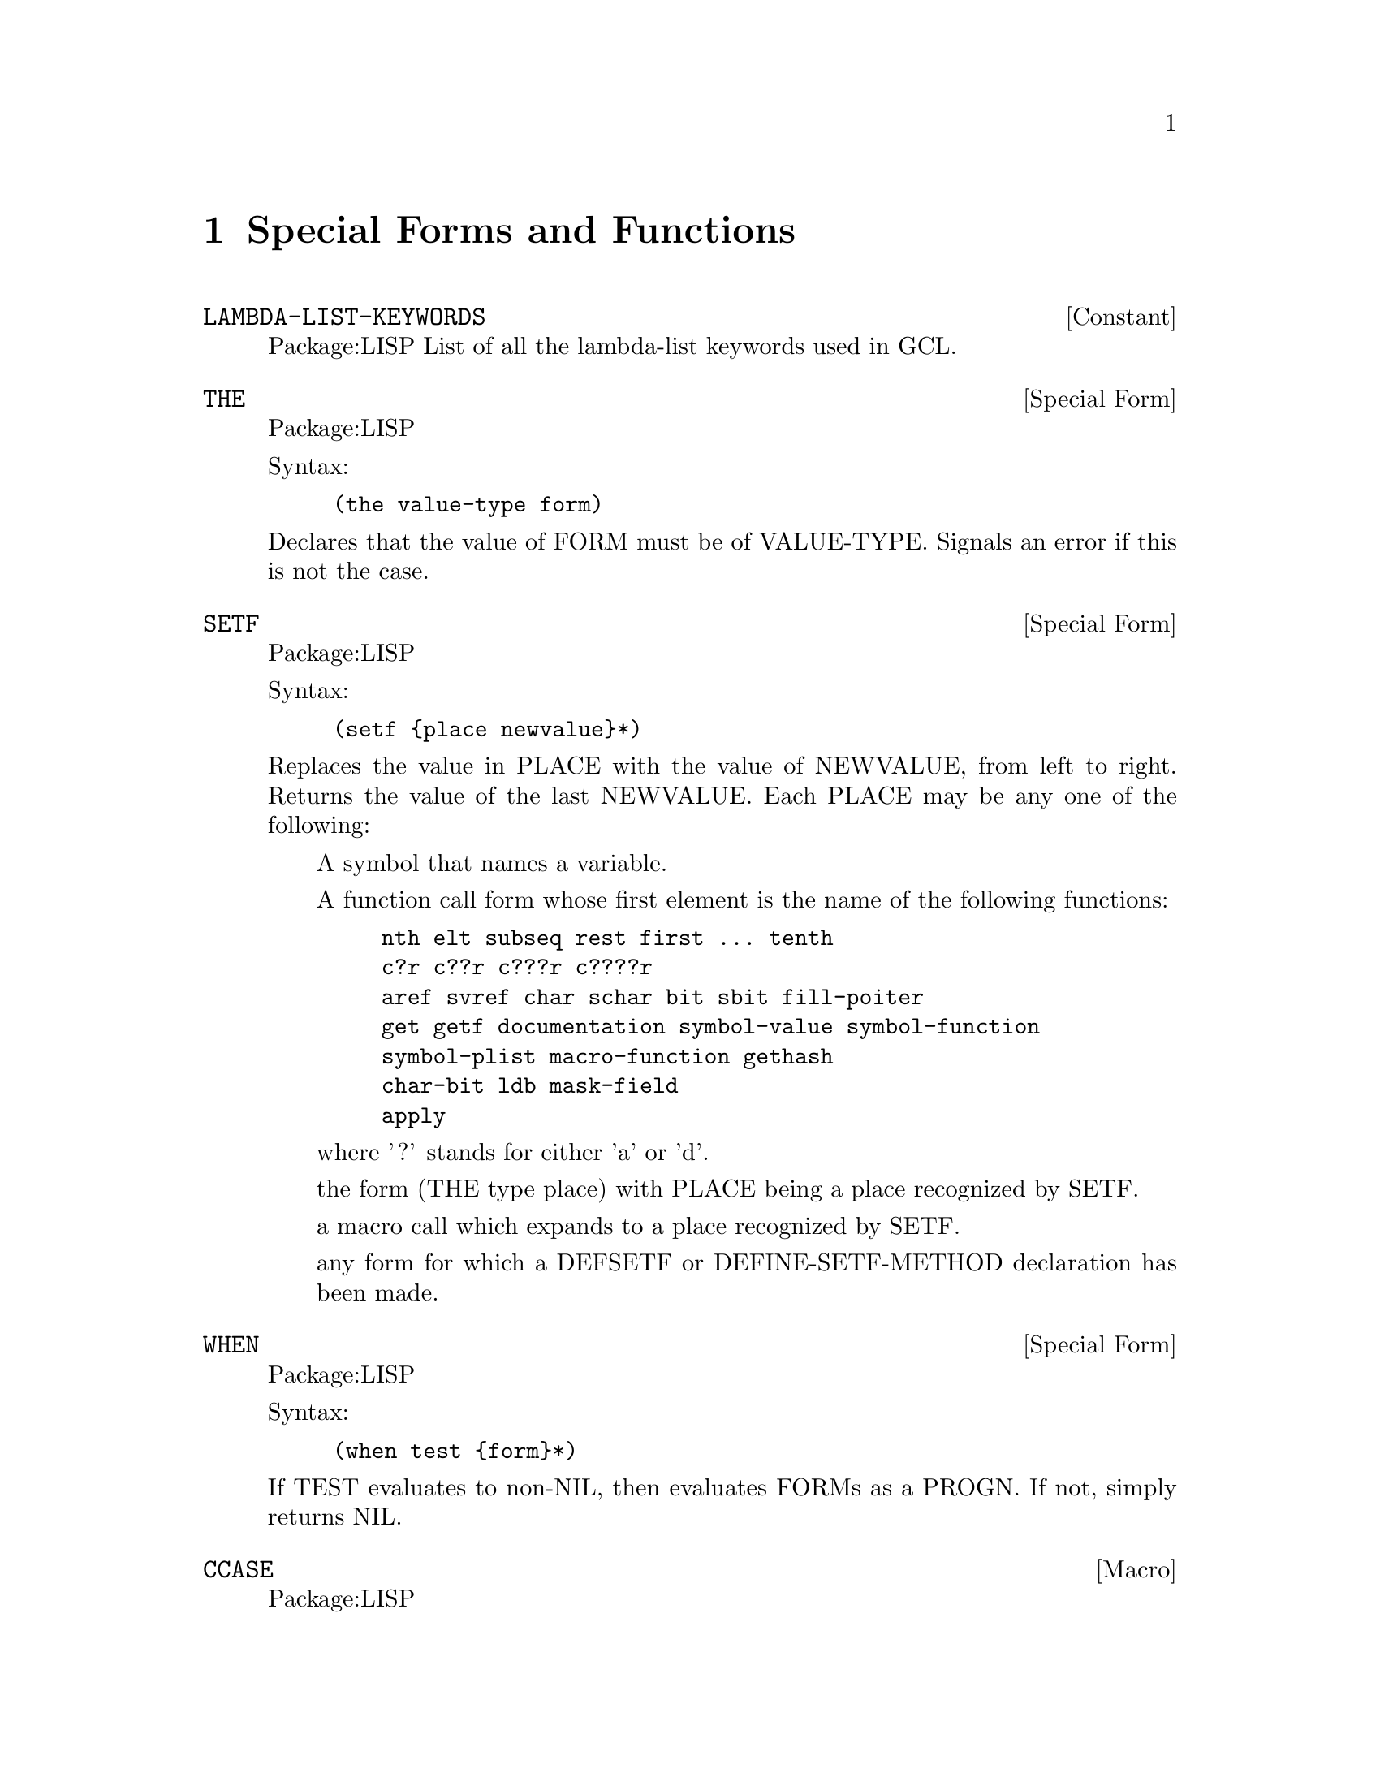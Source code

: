 @node Special Forms and Functions, Compilation, Streams and Reading, Top
@chapter Special Forms and Functions

@defvr {Constant} LAMBDA-LIST-KEYWORDS 
Package:LISP
List of all the lambda-list keywords used in GCL.


@end defvr

@deffn {Special Form} THE 
Package:LISP

Syntax:
@example
(the value-type form)
@end example

Declares that the value of FORM must be of VALUE-TYPE.  Signals an error if
this is not the case.


@end deffn

@deffn {Special Form} SETF 
Package:LISP

Syntax:
@example
(setf @{place newvalue@}*)
@end example

Replaces the value in PLACE with the value of NEWVALUE, from left to right.
Returns the value of the last NEWVALUE.  Each PLACE may be any one of the
following:
@itemize  @asis{}
@item
A symbol that names a variable.
@item
A function call form whose first element is the name of the following
    functions:
@example
nth	elt	subseq	rest	first ... tenth
c?r	c??r	c???r	c????r
aref	svref	char	schar	bit	sbit	fill-poiter
get	getf	documentation	symbol-value	symbol-function
symbol-plist	macro-function	gethash
char-bit	ldb	mask-field
apply
@end example
    where '?' stands for either 'a' or 'd'.
@item
the form (THE type place) with PLACE being a place recognized by SETF.
@item
a macro call which expands to a place recognized by SETF.
@item
any form for which a DEFSETF or DEFINE-SETF-METHOD declaration has been
    made.
@end itemize

@end deffn

@deffn {Special Form} WHEN 
Package:LISP

Syntax:
@example
(when test @{form@}*)
@end example

If TEST evaluates to non-NIL, then evaluates FORMs as a PROGN.  If not,
simply returns NIL.


@end deffn

@deffn {Macro} CCASE 
Package:LISP

Syntax:
@example
(ccase keyplace @{(@{key | (@{key@}*)@} @{form@}*)@}*)
@end example

Evaluates KEYPLACE and tries to find the KEY that is EQL to the value of
KEYPLACE.  If one is found, then evaluates FORMs that follow the KEY and
returns the value(s) of the last FORM.  If not, signals a correctable error.


@end deffn

@defun MACROEXPAND (form &optional (env nil))
Package:LISP

If FORM is a macro form, then expands it repeatedly until it is not a macro
any more.  Returns two values: the expanded form and a T-or-NIL flag
indicating whether the original form was a macro.


@end defun

@deffn {Special Form} MULTIPLE-VALUE-CALL 
Package:LISP

Syntax:
@example
(multiple-value-call function @{form@}*)
@end example

Calls FUNCTION with all the values of FORMs as arguments.


@end deffn

@deffn {Macro} DEFSETF 
Package:LISP

Syntax:
@example
(defsetf access-fun @{update-fun [doc] |
                             lambda-list (store-var) @{decl | doc@}*
@{form@}*)
@end example

Defines how to SETF a generalized-variable reference of the form
(ACCESS-FUN ...).  The doc-string DOC, if supplied, is saved as a SETF doc and
can be retrieved by (documentation 'NAME 'setf).

@example
(defsetf access-fun update-fun) defines an expansion from
(setf (ACCESS-FUN arg1 ... argn) value) to (UPDATE-FUN arg1 ... argn value).

(defsetf access-fun lambda-list (store-var) . body) defines a macro which
@end example
expands

@example
(setf (ACCESS-FUN arg1 ... argn) value) into the form
	(let* ((temp1 ARG1) ... (tempn ARGn) (temp0 value)) rest)
@end example
where REST is the value of BODY with parameters in LAMBDA-LIST bound to the
symbols TEMP1 ... TEMPn and with STORE-VAR bound to the symbol TEMP0.

@end deffn

@deffn {Special Form} TAGBODY 
Package:LISP

Syntax:
@example
(tagbody @{tag | statement@}*)
@end example

Executes STATEMENTs and returns NIL if it falls off the end.


@end deffn


@deffn {Macro} ETYPECASE 
Package:LISP

Syntax:
@example
(etypecase keyform @{(type @{form@}*)@}*)
@end example

Evaluates KEYFORM and tries to find the TYPE in which the value of KEYFORM
belongs.  If one is found, then evaluates FORMs that follow the KEY and
returns the value(s) of the last FORM.  If not, signals an error.


@end deffn

@deffn {Special Form} LET* 
Package:LISP

Syntax:
@example
(let* (@{var | (var [value])@}*) @{decl@}* @{form@}*)
@end example

Initializes VARs, binding them to the values of VALUEs (which defaults to NIL)
from left to right, then evaluates FORMs as a PROGN.


@end deffn

@deffn {Special Form} PROG1 
Package:LISP

Syntax:
@example
(prog1 first @{form@}*)
@end example

Evaluates FIRST and FORMs in order, and returns the (single) value of FIRST.


@end deffn

@deffn {Special Form} DEFUN 
Package:LISP

Syntax:
@example
(defun name lambda-list @{decl | doc@}* @{form@}*)
@end example

Defines a function as the global function definition of the symbol NAME.
The complete syntax of a lambda-list is:
	(@{var@}*
	 [&optional @{var | (var [initform [svar]])@}*]
	 [&rest var]
	 [&key @{var | (@{var | (keyword var)@} [initform [svar]])@}*
	       [&allow-other-keys]]
	 [&aux @{var | (var [initform])@}*])
The doc-string DOC, if supplied, is saved as a FUNCTION doc and can be
retrieved by (documentation 'NAME 'function).


@end deffn

@deffn {Special Form} MULTIPLE-VALUE-BIND 
Package:LISP

Syntax:
@example
(multiple-value-bind (@{var@}*) values-form @{decl@}* @{form@}*)
@end example

Binds the VARiables to the results of VALUES-FORM, in order (defaulting to
NIL) and evaluates FORMs in order.


@end deffn

@deffn {Special Form} DECLARE 
Package:LISP

Syntax:
@example
(declare @{decl-spec@}*)
@end example

Gives a declaration.  Possible DECL-SPECs are:
  (SPECIAL @{var@}*)
  (TYPE type @{var@}*)
     where 'TYPE' is one of the following symbols
@example
array		fixnum		package		simple-bit-vector
atom		float		pathname	simple-string
bignum		function	random-state	simple-vector
bit		hash-table	ratio		single-float
bit-vector	integer		rational	standard-char
character	keyword		readtable	stream
common		list		sequence	string
compiled-function  long-float	short-float	string-char
complex		nil		signed-byte	symbol
cons		null		unsigned-byte	t
double-float	number		simple-array	vector
@end example
    'TYPE' may also be a list containing one of the above symbols as
its first element and more specific information later in the list.
For example	
@example
(vector long-float 80) ; vector of 80 long-floats.
(array long-float *)   ; array of long-floats
(array fixnum)         ; array of fixnums
(array * 30)           ; an array of length 30 but unspecified type
@end example

      A list of 1 element may be replaced by the symbol alone, and a list ending
      in '*' may drop the the final  '*'.
 @example
(OBJECT @{var@}*)
(FTYPE type @{function-name@}*)
    eg: ;; function of two required args and optional args and one value:
     (ftype (function (t t *) t) sort reduce)
        ;; function with 1 arg of general type returning 1 fixnum as value.
     (ftype (function (t) fixnum) length)
(FUNCTION function-name (@{arg-type@}*) @{return-type@}*)
(INLINE @{function-name@}*)
(NOTINLINE @{function-name@}*)
(IGNORE @{var@}*)
(OPTIMIZE @{(@{SPEED | SPACE | SAFETY | COMPILATION-SPEED@} @{0 | 1 | 2 | 3@})@}*)
(DECLARATION @{non-standard-decl-name@}*)
(:DYNAMIC-EXTENT @{var@}*) ;GCL-specific.
@end example

@end deffn

@deffn {Special Form} DEFMACRO 
Package:LISP

Syntax:
@example
(defmacro name defmacro-lambda-list @{decl | doc@}* @{form@}*)
@end example

Defines a macro as the global macro definition of the symbol NAME.
The complete syntax of a defmacro-lambda-list is:

( [&whole var]
  [&environment var]
  @{pseudo-var@}*
  [&optional @{var | (pseudo-var [initform [pseudo-var]])@}*]
  @{[@{&rest | &body@} pseudo-var]
   [&key @{var | (@{var | (keyword pseudo-var)@} [initform [pseudo-var]])@}*
         [&allow-other-keys]]
   [&aux @{var | (pseudo-var [initform])@}*]
  |  . var@})

where pseudo-var is either a symbol or a list of the following form:

( @{pseudo-var@}*
  [&optional @{var | (pseudo-var [initform [pseudo-var]])@}*]
  @{[@{&rest | &body@} pseudo-var]
   [&key @{var | (@{var | (keyword pseudo-var)@} [initform [pseudo-var]])@}*
         [ &allow-other-keys ] ]
   [&aux @{var | (pseudo-var [initform])@}*]
  |  . var@})

As a special case, a non-NIL symbol is accepcted as a defmacro-lambda-list:
(DEFMACRO <name> <symbol> ...) is equivalent to
(DEFMACRO <name> (&REST <symbol>) ...).
     The doc-string DOC, if supplied, is saved as a FUNCTION doc and can be
retrieved by (documentation 'NAME 'function).
See the type doc of LIST for the backquote macro useful for defining macros.
Also, see the function doc of PPRINT for the output-formatting.


@end deffn

@defvar *EVALHOOK* 
Package:LISP
If *EVALHOOK* is not NIL, its value must be a function that can receive
two arguments: a form to evaluate and an environment.  This function does
the evaluation instead of EVAL.


@end defvar

@defun FUNCTIONP (x)
Package:LISP

Returns T if X is a function, suitable for use by FUNCALL or APPLY.  Returns
NIL otherwise.


@end defun

@defvr {Constant} LAMBDA-PARAMETERS-LIMIT 
Package:LISP
The exclusive upper bound on the number of distinct parameter names that may
appear in a single lambda-list.  Actually, however, there is no such upper
bound in GCL.


@end defvr

@deffn {Special Form} FLET 
Package:LISP

Syntax:
@example
(flet (@{(name lambda-list @{decl | doc@}* @{form@}*)@}*) . body)
@end example

Evaluates BODY as a PROGN, with local function definitions in effect.  BODY is
the scope of each local function definition.  Since the scope does not include
the function definitions themselves, the local function can reference
externally defined functions of the same name.  See the doc of DEFUN for the
complete syntax of a lambda-list.  Doc-strings for local functions are simply
ignored.


@end deffn

@deffn {Macro} ECASE 
Package:LISP

Syntax:
@example
(ecase keyform @{(@{key | (@{key@}*)@} @{form@}*)@}*)
@end example

Evaluates KEYFORM and tries to find the KEY that is EQL to the value of
KEYFORM.  If one is found, then evaluates FORMs that follow the KEY and
returns the value(s) of the last FORM.  If not, signals an error.


@end deffn

@deffn {Special Form} PROG2 
Package:LISP

Syntax:
@example
(prog2 first second @{forms@}*)
@end example

Evaluates FIRST, SECOND, and FORMs in order, and returns the (single) value
of SECOND.


@end deffn

@deffn {Special Form} PROGV 
Package:LISP

Syntax:
@example
(progv symbols values @{form@}*)
@end example

SYMBOLS must evaluate to a list of variables.  VALUES must evaluate to a list
of initial values.  Evaluates FORMs as a PROGN, with each variable bound (as
special) to the corresponding value.


@end deffn

@deffn {Special Form} QUOTE 
Package:LISP

Syntax:
@example
(quote x)
@end example
or 'x
Simply returns X without evaluating it.


@end deffn

@deffn {Special Form} DOTIMES 
Package:LISP

Syntax:
@example
(dotimes (var countform [result]) @{decl@}* @{tag | statement@}*)
@end example

Executes STATEMENTs, with VAR bound to each number between 0 (inclusive) and
the value of COUNTFORM (exclusive).  Then returns the value(s) of RESULT
(which defaults to NIL).


@end deffn

@defun SPECIAL-FORM-P (symbol)
Package:LISP

Returns T if SYMBOL globally names a special form; NIL otherwise.
The special forms defined in Steele's manual are:
@example
block		if			progv
catch		labels			quote
compiler-let	let			return-from
declare		let*			setq
eval-when	macrolet		tagbody
flet		multiple-value-call	the
function	multiple-value-prog1	throw
go		progn			unwind-protect
@end example

In addition, GCL implements the following macros as special forms, though
of course macro-expanding functions such as MACROEXPAND work correctly for
these macros.

@example
and		incf			prog1
case		locally			prog2
cond		loop			psetq
decf		multiple-value-bind	push
defmacro	multiple-value-list	return
defun		multiple-value-set	setf
do		or			unless
do*		pop			when
dolist		prog
dotimes		prog* 
@end example


@end defun

@deffn {Special Form} FUNCTION 
Package:LISP

Syntax:
@example
(function x)
@end example
or #'x
If X is a lambda expression, creates and returns a lexical closure of X in
the current lexical environment.  If X is a symbol that names a function,
returns that function.


@end deffn

@defvr {Constant} MULTIPLE-VALUES-LIMIT 
Package:LISP
The exclusive upper bound on the number of values that may be returned from
a function.  Actually, however, there is no such upper bound in GCL.


@end defvr

@defun APPLYHOOK (function args evalhookfn applyhookfn &optional (env nil))
Package:LISP

Applies FUNCTION to ARGS, with *EVALHOOK* bound to EVALHOOKFN and with
*APPLYHOOK* bound to APPLYHOOKFN.  Ignores the hook function once, for the
top-level application of FUNCTION to ARGS.


@end defun

@defvar *MACROEXPAND-HOOK* 
Package:LISP
Holds a function that can take two arguments (a macro expansion function
and the macro form to be expanded) and returns the expanded form.  This
function is whenever a macro-expansion takes place.  Initially this is set to
#'FUNCALL.


@end defvar

@deffn {Special Form} PROG* 
Package:LISP

Syntax:
@example
(prog* (@{var | (var [init])@}*) @{decl@}* @{tag | statement@}*)
@end example

Creates a NIL block, binds VARs sequentially, and then executes STATEMENTs.


@end deffn

@deffn {Special Form} BLOCK 
Package:LISP

Syntax:
@example
(block name @{form@}*)
@end example

The FORMs are evaluated in order, but it is possible to exit the block
using (RETURN-FROM name value).  The RETURN-FROM must be lexically contained
within the block.


@end deffn

@deffn {Special Form} PROGN 
Package:LISP

Syntax:
@example
(progn @{form@}*)
@end example

Evaluates FORMs in order, and returns whatever the last FORM returns.


@end deffn

@defun APPLY (function arg &rest more-args)
Package:LISP

Applies FUNCTION.  The arguments to the function consist of all ARGs
except for the last, and all elements of the last ARG.


@end defun

@deffn {Special Form} LABELS 
Package:LISP

Syntax:
@example
(labels (@{(name lambda-list @{decl | doc@}* @{form@}*)@}*) . body)
@end example

Evaluates BODY as a PROGN, with the local function definitions in effect.  The
scope of the locally defined functions include the function definitions
themselves, so their definitions may include recursive references.  See the doc
of DEFUN for the complete syntax of a lambda-list.  Doc-strings for local
functions are simply ignored.


@end deffn

@deffn {Special Form} RETURN 
Package:LISP

Syntax:
@example
(return [result])
@end example

Returns from the lexically surrounding NIL block.  The value of RESULT,
which defaults to NIL, is returned as the value of the block.


@end deffn

@deffn {Macro} TYPECASE 
Package:LISP

Syntax:
@example
(typecase keyform @{(type @{form@}*)@}*)
@end example

Evaluates KEYFORM and tries to find the TYPE in which the value of KEYFORM
belongs.  If one is found, then evaluates FORMs that follow the KEY and
returns the value of the last FORM.  If not, simply returns NIL.


@end deffn

@deffn {Special Form} AND 
Package:LISP

Syntax:
@example
(and @{form@}*)
@end example

Evaluates FORMs in order from left to right.  If any FORM evaluates to NIL,
returns immediately with the value NIL.  Else, returns the value(s) of the
last FORM.


@end deffn

@deffn {Special Form} LET 
Package:LISP

Syntax:
@example
(let (@{var | (var [value])@}*) @{decl@}* @{form@}*)
@end example

Initializes VARs, binding them to the values of VALUEs (which defaults to NIL)
all at once, then evaluates FORMs as a PROGN.


@end deffn

@deffn {Special Form} COND 
Package:LISP

Syntax:
@example
(cond @{(test @{form@}*)@}*)
@end example
Evaluates each
TEST in order until one evaluates to a non-NIL value.  Then evaluates
the associated FORMs in order and returns the value(s) of the last
FORM.  If no forms follow the TEST, then returns the value of the
TEST.  Returns NIL, if all TESTs evaluate to NIL.


@end deffn

@defun GET-SETF-METHOD-MULTIPLE-VALUE  (form)
Package:LISP
 Returns the five values (or five 'gangs')
constituting the SETF method for FORM.  See the doc of
DEFINE-SETF-METHOD for the meanings of the gangs.  The third value
(i.e., the list of store variables) may consist of any number of
elements.  See the doc of GET-SETF-METHOD for
comparison.


@end defun

@deffn {Special Form} CATCH 
Package:LISP

Syntax:
@example
(catch tag @{form@}*)
@end example

Sets up a catcher with
that value TAG.  Then evaluates FORMs as a PROGN, but may possibly
abort the evaluation by a THROW form that specifies the value EQ to
the catcher tag.


@end deffn

@deffn {Macro} DEFINE-MODIFY-MACRO 
Package:LISP

Syntax:
@example
(define-modify-macro name lambda-list fun [doc])
@end example

Defines a read-modify-write macro, like PUSH and INCF.  The defined macro will
expand a form (NAME place val1 ... valn) into a form that in effect SETFs the
value of the call (FUN PLACE arg1 ... argm) into PLACE, where arg1 ... argm
are parameters in LAMBDA-LIST which are bound to the forms VAL1 ... VALn.
The doc-string DOC, if supplied, is saved as a FUNCTION doc and can be
retrieved by (documentation 'NAME 'function).


@end deffn

@defun MACROEXPAND-1 (form &optional (env nil))
Package:LISP

If FORM is a macro form, then expands it once.  Returns two values: the
expanded form and a T-or-NIL flag indicating whether the original form was
a macro.


@end defun

@defun FUNCALL (function &rest arguments)
Package:LISP

Applies FUNCTION to the ARGUMENTs


@end defun

@defvr {Constant} CALL-ARGUMENTS-LIMIT 
Package:LISP
The upper exclusive bound on the number of arguments that may be passed to
a function.  Actually, however, there is no such upper bound in GCL.


@end defvr

@deffn {Special Form} CASE 
Package:LISP

Syntax:
@example
(case keyform @{(@{key | (@{key@}*)@} @{form@}*)@}*)
@end example

Evaluates KEYFORM and tries to find the KEY that is EQL to the value of
KEYFORM.  If one is found, then evaluates FORMs that follow the KEY and
returns the value(s) of the last FORM.  If not, simply returns NIL.


@end deffn

@deffn {Macro} DEFINE-SETF-METHOD 
Package:LISP

Syntax:
@example
(define-setf-method access-fun defmacro-lambda-list @{decl | doc@}*
          @{form@}*)
@end example

Defines how to SETF a generalized-variable reference of the form
(ACCESS-FUN ...).  When a form (setf (ACCESS-FUN arg1 ... argn) value) is
being evaluated, the FORMs are first evaluated as a PROGN with the parameters
in DEFMACRO-LAMBDA-LIST bound to ARG1 ... ARGn.  Assuming that the last FORM
returns five values
	(temp-var-1 ... temp-var-k)
	(value-from-1 ... value-form-k)
	(store-var)
	storing-form
	access-form
in order, the whole SETF is then expanded into
	(let* ((temp-var-1 value-from-1) ... (temp-k value-form-k)
	       (store-var VALUE))
	  storing-from)
Incidentally, the five values are called the five gangs of a SETF method.
The doc-string DOC, if supplied, is saved as a SETF doc and can be retrieved
by (documentation 'NAME 'setf).


@end deffn

@deffn {Special Form} COMPILER-LET 
Package:LISP

Syntax:
@example
(compiler-let (@{var | (var [value])@}*) @{form@}*)
@end example

When interpreted, this form works just like a LET form with all VARs declared
special.  When compiled, FORMs are processed with the VARs bound at compile
time, but no bindings occur when the compiled code is executed.


@end deffn

@defun VALUES (&rest args)
Package:LISP

Returns ARGs in order, as values.


@end defun

@deffn {Special Form} MULTIPLE-VALUE-LIST 
Package:LISP

Syntax:
@example
(multiple-value-list form)
@end example

Evaluates FORM, and returns a list of multiple values it returned.


@end deffn

@deffn {Special Form} MULTIPLE-VALUE-PROG1 
Package:LISP

Syntax:
@example
(multiple-value-prog1 form @{form@}*)
@end example

Evaluates the first FORM, saves all the values produced, then evaluates
the other FORMs.  Returns the saved values.


@end deffn

@deffn {Special Form} MACROLET 
Package:LISP

Syntax:
@example
(macrolet (@{(name defmacro-lambda-list @{decl | doc@}* . body)@}*)
          @{form@}*)
@end example

Evaluates FORMs as a PROGN, with the local macro definitions in effect.
See the doc of DEFMACRO for the complete syntax of a defmacro-lambda-list.
Doc-strings for local macros are simply ignored.


@end deffn

@deffn {Special Form} GO 
Package:LISP

Syntax:
@example
(go tag)
@end example

Jumps to the specified TAG established by a lexically surrounding TAGBODY.


@end deffn

@deffn {Special Form} PROG 
Package:LISP

Syntax:
@example
(prog (@{var | (var [init])@}*) @{decl@}* @{tag | statement@}*)
@end example

Creates a NIL block, binds VARs in parallel, and then executes STATEMENTs.


@end deffn

@defvar *APPLYHOOK* 
Package:LISP
Used to substitute another function for the implicit APPLY normally done
within EVAL.  If *APPLYHOOK* is not NIL, its value must be a function 
which takes three arguments: a function to be applied, a list of arguments,
and an environment.  This function does the application instead of APPLY.


@end defvar

@deffn {Special Form} RETURN-FROM 
Package:LISP

Syntax:
@example
(return-from name [result])
@end example

Returns from the lexically surrounding block whose name is NAME.  The value
of RESULT, which defaults to NIL, is returned as the value of the block.


@end deffn

@deffn {Special Form} UNLESS 
Package:LISP

Syntax:
@example
(unless test @{form@}*)
@end example

If TEST evaluates to NIL, then evaluates FORMs as a PROGN.  If not,
simply returns NIL.


@end deffn

@deffn {Special Form} MULTIPLE-VALUE-SETQ 
Package:LISP

Syntax:
@example
(multiple-value-setq variables form)
@end example

Sets each variable in the list VARIABLES to the corresponding value of FORM.
Returns the value assigned to the first variable.


@end deffn

@deffn {Special Form} LOCALLY 
Package:LISP

Syntax:
@example
(locally @{decl@}* @{form@}*)
@end example

Gives local pervasive declarations.


@end deffn

@defun IDENTITY (x)
Package:LISP

Simply returns X.


@end defun

@defun NOT (x)
Package:LISP

Returns T if X is NIL; NIL otherwise.


@end defun

@deffn {Macro} DEFCONSTANT 
Package:LISP

Syntax:
@example
(defconstant name initial-value [doc])
@end example

Declares that the variable NAME is a constant whose value is the value of
INITIAL-VALUE.  The doc-string DOC, if supplied, is saved as a VARIABLE doc
and can be retrieved by (documentation 'NAME 'variable).


@end deffn

@defun VALUES-LIST (list)
Package:LISP

Returns all of the elements of LIST in order, as values.


@end defun

@defun ERROR (control-string &rest args)
Package:LISP

Signals a fatal error.


@end defun

@deffn {Special Form} IF 
Package:LISP

Syntax:
@example
(if test then [else])
@end example

If TEST evaluates to non-NIL, then evaluates THEN and returns the result.
If not, evaluates ELSE (which defaults to NIL) and returns the result.


@end deffn

@deffn {Special Form} UNWIND-PROTECT 
Package:LISP

Syntax:
@example
(unwind-protect protected-form @{cleanup-form@}*)
@end example

Evaluates PROTECTED-FORM and returns whatever it returned.  Guarantees that
CLEANUP-FORMs be always evaluated before exiting from the UNWIND-PROTECT
form.


@end deffn

@defun EVALHOOK (form evalhookfn applyhookfn &optional (env nil))
Package:LISP

Evaluates FORM with *EVALHOOK* bound to EVALHOOKFN and *APPLYHOOK* bound
to APPLYHOOKFN.  Ignores these hooks once, for the top-level evaluation
of FORM.


@end defun

@deffn {Special Form} OR 
Package:LISP

Syntax:
@example
(or @{form@}*)
@end example

Evaluates FORMs in order from left to right.  If any FORM evaluates to
non-NIL, quits and returns that (single) value.  If the last FORM is reached,
returns whatever values it returns.


@end deffn

@deffn {Macro} CTYPECASE 
Package:LISP

Syntax:
@example
(ctypecase keyplace @{(type @{form@}*)@}*)
@end example

Evaluates KEYPLACE and tries to find the TYPE in which the value of KEYPLACE
belongs.  If one is found, then evaluates FORMs that follow the KEY and
returns the value(s) of the last FORM.  If not, signals a correctable error.


@end deffn

@defun EVAL (exp)
Package:LISP

Evaluates EXP and returns the result(s).


@end defun

@deffn {Macro} PSETF 
Package:LISP

Syntax:
@example
(psetf @{place newvalue@}*)
@end example

Similar to SETF, but evaluates all NEWVALUEs first, and then replaces the
value in each PLACE with the value of the corresponding NEWVALUE.  Returns
NIL always.


@end deffn

@deffn {Special Form} THROW 
Package:LISP

Syntax:
@example
(throw tag result)
@end example

Evaluates TAG and aborts the execution of the most recent CATCH form that sets
up a catcher with the same tag value.  The CATCH form returns whatever RESULT
returned.


@end deffn

@deffn {Macro} DEFPARAMETER 
Package:LISP

Syntax:
@example
(defparameter name initial-value [doc])
@end example

Declares the variable NAME as a special variable and initializes the value.
The doc-string DOC, if supplied, is saved as a VARIABLE doc and can be
retrieved by (documentation 'NAME 'variable).


@end deffn

@deffn {Macro} DEFVAR 
Package:LISP

Syntax:
@example
(defvar name [initial-value [doc]])
@end example

Declares the variable NAME as a special variable and, optionally, initializes
it.  The doc-string DOC, if supplied, is saved as a VARIABLE doc and can be
retrieved by (documentation 'NAME 'variable).


@end deffn
